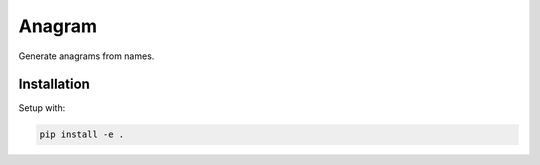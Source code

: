 Anagram
=======

Generate anagrams from names.

Installation
------------

Setup with:

.. code-block:: bash

    pip install -e .
